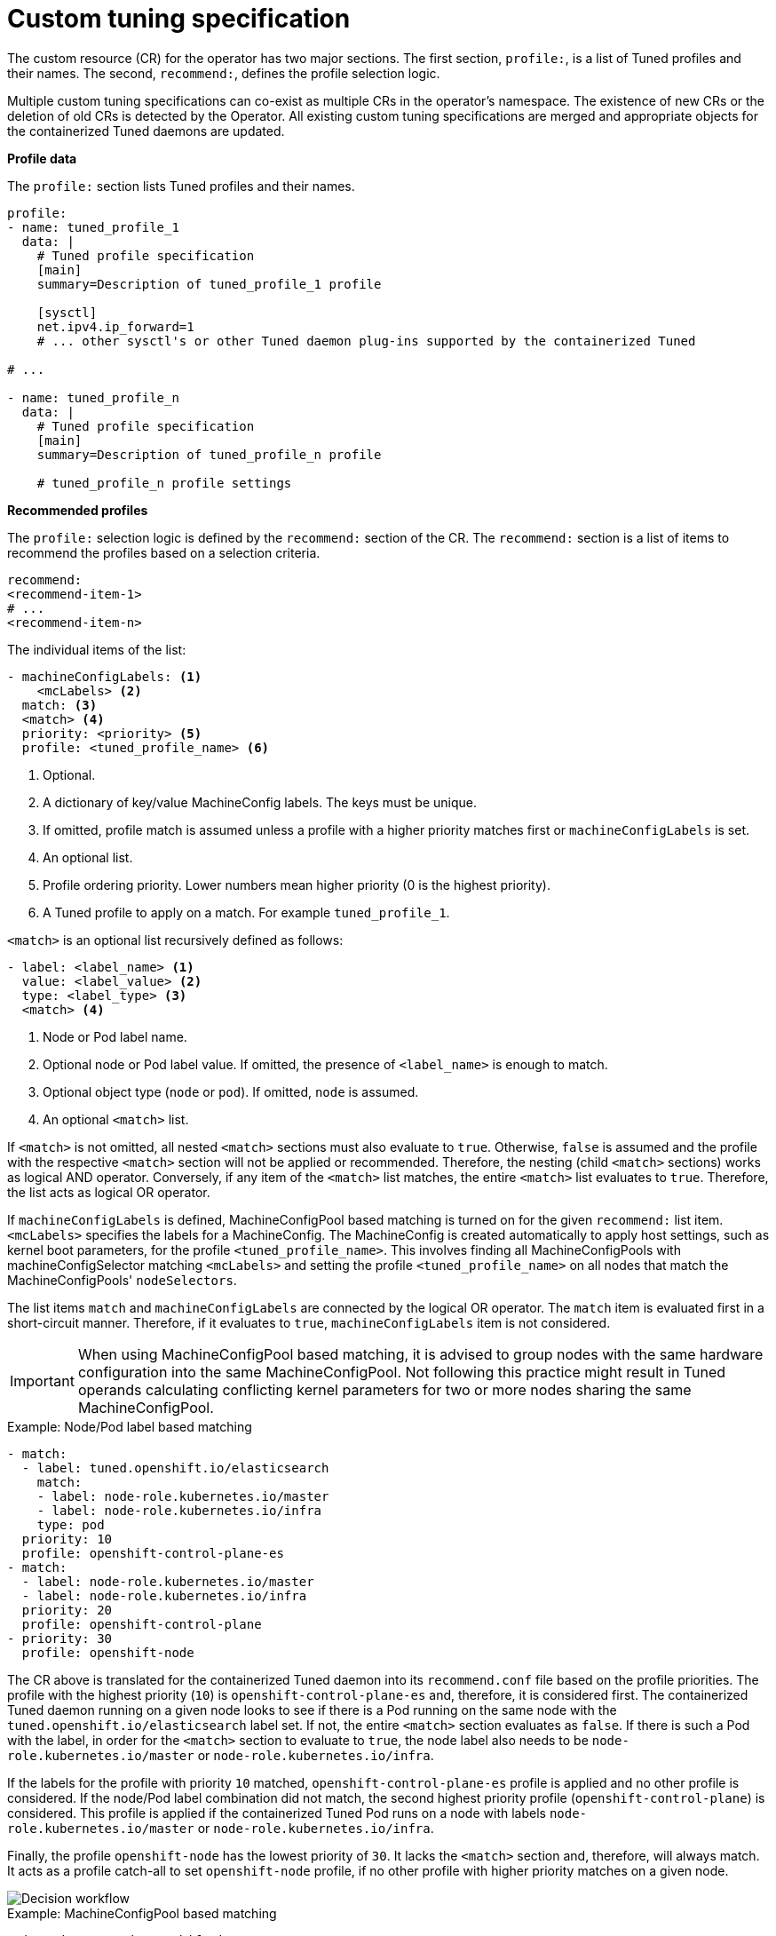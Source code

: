 // Module included in the following assemblies:
//
// * scalability_and_performance/using-node-tuning-operator.adoc
// * post_installation_configuration/node-tasks.adoc

[id="custom-tuning-specification_{context}"]
= Custom tuning specification

The custom resource (CR) for the operator has two major sections. The first
section, `profile:`, is a list of Tuned profiles and their names. The second,
`recommend:`, defines the profile selection logic.

Multiple custom tuning specifications can co-exist as multiple CRs in the
operator's namespace. The existence of new CRs or the deletion of old CRs is
detected by the Operator. All existing custom tuning specifications are merged
and appropriate objects for the containerized Tuned daemons are updated.

*Profile data*

The `profile:` section lists Tuned profiles and their names.

[source,yaml]
----
profile:
- name: tuned_profile_1
  data: |
    # Tuned profile specification
    [main]
    summary=Description of tuned_profile_1 profile

    [sysctl]
    net.ipv4.ip_forward=1
    # ... other sysctl's or other Tuned daemon plug-ins supported by the containerized Tuned

# ...

- name: tuned_profile_n
  data: |
    # Tuned profile specification
    [main]
    summary=Description of tuned_profile_n profile

    # tuned_profile_n profile settings
----

*Recommended profiles*

The `profile:` selection logic is defined by the `recommend:` section of the CR.
The `recommend:` section is a list of items to recommend the profiles based on
a selection criteria.

[source,yaml]
----
recommend:
<recommend-item-1>
# ...
<recommend-item-n>
----

The individual items of the list:

[source,yaml]
----
- machineConfigLabels: <1>
    <mcLabels> <2>
  match: <3>
  <match> <4>
  priority: <priority> <5>
  profile: <tuned_profile_name> <6>
----
<1> Optional.
<2> A dictionary of key/value MachineConfig labels. The keys must be unique.
<3> If omitted, profile match is assumed unless a profile with a higher priority matches first or `machineConfigLabels` is set.
<4> An optional list.
<5> Profile ordering priority. Lower numbers mean higher priority (0 is the highest priority).
<6> A Tuned profile to apply on a match. For example `tuned_profile_1`.

`<match>` is an optional list recursively defined as follows:

[source,yaml]
----
- label: <label_name> <1>
  value: <label_value> <2>
  type: <label_type> <3>
  <match> <4>
----
<1> Node or Pod label name.
<2> Optional node or Pod label value. If omitted, the presence of `<label_name>` is enough to match.
<3> Optional object type (`node` or `pod`). If omitted, `node` is assumed.
<4> An optional `<match>` list.

If `<match>` is not omitted, all nested `<match>` sections must also evaluate to
`true`. Otherwise, `false` is assumed and the profile with the respective
`<match>` section will not be applied or recommended. Therefore, the nesting
(child `<match>` sections) works as logical AND operator. Conversely, if any
item of the `<match>` list matches, the entire `<match>` list evaluates to
`true`. Therefore, the list acts as logical OR operator.

If `machineConfigLabels` is defined, MachineConfigPool based matching is turned on
for the given `recommend:` list item. `<mcLabels>` specifies the labels
for a MachineConfig. The MachineConfig is created automatically to apply host settings, such as
kernel boot parameters, for the profile `<tuned_profile_name>`. This involves
finding all MachineConfigPools with machineConfigSelector matching
`<mcLabels>` and setting the profile `<tuned_profile_name>` on all nodes that
match the MachineConfigPools' `nodeSelectors`.

The list items `match` and `machineConfigLabels` are connected by the logical OR operator.
The `match` item is evaluated first in a short-circuit manner. Therefore, if it evaluates to
`true`, `machineConfigLabels` item is not considered.


[IMPORTANT]
====
When using MachineConfigPool based matching, it is advised to group nodes with the same
hardware configuration into the same MachineConfigPool. Not following this practice
might result in Tuned operands calculating conflicting kernel parameters for two or more nodes
sharing the same MachineConfigPool.
====

.Example: Node/Pod label based matching
[source,yaml]
----
- match:
  - label: tuned.openshift.io/elasticsearch
    match:
    - label: node-role.kubernetes.io/master
    - label: node-role.kubernetes.io/infra
    type: pod
  priority: 10
  profile: openshift-control-plane-es
- match:
  - label: node-role.kubernetes.io/master
  - label: node-role.kubernetes.io/infra
  priority: 20
  profile: openshift-control-plane
- priority: 30
  profile: openshift-node
----

The CR above is translated for the containerized Tuned daemon into its
`recommend.conf` file based on the profile priorities. The profile with the
highest priority (`10`) is `openshift-control-plane-es` and, therefore, it is
considered first. The containerized Tuned daemon running on a given node looks
to see if there is a Pod running on the same node with the
`tuned.openshift.io/elasticsearch` label set. If not, the entire `<match>`
section evaluates as `false`. If there is such a Pod with the label, in order for
the `<match>` section to evaluate to `true`, the node label also needs to be
`node-role.kubernetes.io/master` or `node-role.kubernetes.io/infra`.

If the labels for the profile with priority `10` matched,
`openshift-control-plane-es` profile is applied and no other profile is
considered. If the node/Pod label combination did not match, the second highest
priority profile (`openshift-control-plane`) is considered. This profile is
applied if the containerized Tuned Pod runs on a node with labels
`node-role.kubernetes.io/master` or `node-role.kubernetes.io/infra`.

Finally, the profile `openshift-node` has the lowest priority of `30`. It lacks
the `<match>` section and, therefore, will always match. It acts as a profile
catch-all to set `openshift-node` profile, if no other profile with higher
priority matches on a given node.

image::node-tuning-operator-workflow-revised.png[Decision workflow]

.Example: MachineConfigPool based matching
[source,yaml]
----
apiVersion: tuned.openshift.io/v1
kind: Tuned
metadata:
  name: openshift-node-custom
  namespace: openshift-cluster-node-tuning-operator
spec:
  profile:
  - data: |
      [main]
      summary=Custom OpenShift node profile with an additional kernel parameter
      include=openshift-node
      [bootloader]
      cmdline_openshift_node_custom=+skew_tick=1
    name: openshift-node-custom

  recommend:
  - machineConfigLabels:
      machineconfiguration.openshift.io/role: "worker-custom"
    priority: 20
    profile: openshift-node-custom
----

To minimize node reboots, label the target nodes with
a label the MachineConfigPool's `nodeSelector` will match, then create the
Tuned CR above and finally create the custom MachineConfigPool itself.

// $ oc label node <node> node-role.kubernetes.io/worker-custom=
// $ oc create -f <tuned-cr-above>
// $ oc create -f- <<EOF
// apiVersion: machineconfiguration.openshift.io/v1
// kind: MachineConfigPool
// metadata:
//   name: worker-custom
//   labels:
//     worker-custom: ""
// spec:
//   machineConfigSelector:
//     matchExpressions:
//       - {key: machineconfiguration.openshift.io/role, operator: In, values: [worker,worker-custom]}
//   nodeSelector:
//     matchLabels:
//       node-role.kubernetes.io/worker-custom: ""
// EOF
